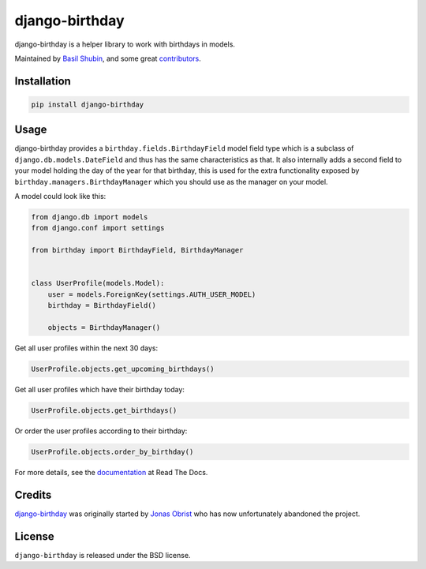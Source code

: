 django-birthday
===============

.. image:: https://img.shields.io/pypi/v/django-birthday.svg
    :target: https://pypi.python.org/pypi/django-birthday/

.. image:: https://img.shields.io/pypi/dm/django-birthday.svg
    :target: https://pypi.python.org/pypi/django-birthday/

.. image:: https://img.shields.io/github/license/bashu/django-birthday.svg
    :target: https://pypi.python.org/pypi/django-birthday/

.. image:: https://img.shields.io/travis/bashu/django-birthday.svg
    :target: https://travis-ci.com/github/bashu/django-birthday/

django-birthday is a helper library to work with birthdays in models.

Maintained by `Basil Shubin <https://github.com/bashu/>`_,  and some great
`contributors <https://github.com/bashu/django-birthday/contributors>`_.

Installation
------------

.. code-block:: bash

    pip install django-birthday

Usage
-----

django-birthday provides a ``birthday.fields.BirthdayField`` model
field type which is a subclass of ``django.db.models.DateField`` and
thus has the same characteristics as that. It also internally adds a
second field to your model holding the day of the year for that
birthday, this is used for the extra functionality exposed by
``birthday.managers.BirthdayManager`` which you should use as the
manager on your model.

A model could look like this:

.. code-block:: python

    from django.db import models
    from django.conf import settings

    from birthday import BirthdayField, BirthdayManager


    class UserProfile(models.Model):
        user = models.ForeignKey(settings.AUTH_USER_MODEL)
        birthday = BirthdayField()

        objects = BirthdayManager()

Get all user profiles within the next 30 days:

.. code-block:: python

    UserProfile.objects.get_upcoming_birthdays()

Get all user profiles which have their birthday today:

.. code-block:: python

    UserProfile.objects.get_birthdays()

Or order the user profiles according to their birthday:

.. code-block:: python

    UserProfile.objects.order_by_birthday()

For more details, see the documentation_ at Read The Docs.


Credits
-------

`django-birthday <https://github.com/bashu/django-birthday/>`_ was originally started by `Jonas Obrist <https://github.com/ojii>`_ who has now unfortunately abandoned the project.

License
-------

``django-birthday`` is released under the BSD license.

.. _documentation: https://django-birthday.readthedocs.io/
